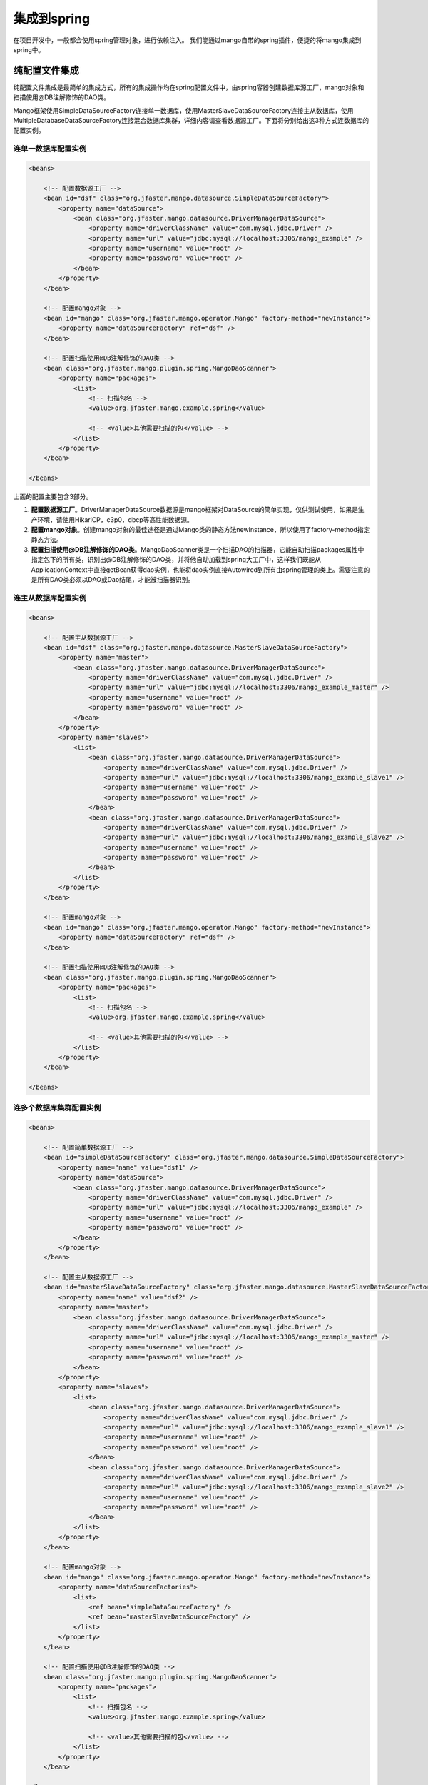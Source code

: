 集成到spring
============

在项目开发中，一般都会使用spring管理对象，进行依赖注入。
我们能通过mango自带的spring插件，便捷的将mango集成到spring中。

纯配置文件集成
______________

纯配置文件集成是最简单的集成方式，所有的集成操作均在spring配置文件中，由spring容器创建数据库源工厂，mango对象和扫描使用@DB注解修饰的DAO类。

Mango框架使用SimpleDataSourceFactory连接单一数据库，使用MasterSlaveDataSourceFactory连接主从数据库，使用MultipleDatabaseDataSourceFactory连接混合数据库集群，详细内容请查看数据源工厂。下面将分别给出这3种方式连数据库的配置实例。

连单一数据库配置实例
^^^^^^^^^^^^^^^^^^^^

.. code-block:: xml

	<beans>

	    <!-- 配置数据源工厂 -->
	    <bean id="dsf" class="org.jfaster.mango.datasource.SimpleDataSourceFactory">
	        <property name="dataSource">
	            <bean class="org.jfaster.mango.datasource.DriverManagerDataSource">
	                <property name="driverClassName" value="com.mysql.jdbc.Driver" />
	                <property name="url" value="jdbc:mysql://localhost:3306/mango_example" />
	                <property name="username" value="root" />
	                <property name="password" value="root" />
	            </bean>
	        </property>
	    </bean>

	    <!-- 配置mango对象 -->
	    <bean id="mango" class="org.jfaster.mango.operator.Mango" factory-method="newInstance">
	        <property name="dataSourceFactory" ref="dsf" />
	    </bean>

	    <!-- 配置扫描使用@DB注解修饰的DAO类 -->
	    <bean class="org.jfaster.mango.plugin.spring.MangoDaoScanner">
	        <property name="packages">
	            <list>
	                <!-- 扫描包名 -->
	                <value>org.jfaster.mango.example.spring</value>

	                <!-- <value>其他需要扫描的包</value> -->
	            </list>
	        </property>
	    </bean>

	</beans>

上面的配置主要包含3部分。

1. **配置数据源工厂**。DriverManagerDataSource数据源是mango框架对DataSource的简单实现，仅供测试使用，如果是生产环境，请使用HikariCP，c3p0，dbcp等高性能数据源。
2. **配置mango对象**。创建mango对象的最佳途径是通过Mango类的静态方法newInstance，所以使用了factory-method指定静态方法。
3. **配置扫描使用@DB注解修饰的DAO类**。MangoDaoScanner类是一个扫描DAO的扫描器，它能自动扫描packages属性中指定包下的所有类，识别出@DB注解修饰的DAO类，并将他自动加载到spring大工厂中，这样我们既能从ApplicationContext中直接getBean获得dao实例，也能将dao实例直接Autowired到所有由spring管理的类上。需要注意的是所有DAO类必须以DAO或Dao结尾，才能被扫描器识别。
   
连主从数据库配置实例
^^^^^^^^^^^^^^^^^^^^

.. code-block:: xml

	<beans>

	    <!-- 配置主从数据源工厂 -->
	    <bean id="dsf" class="org.jfaster.mango.datasource.MasterSlaveDataSourceFactory">
	        <property name="master">
	            <bean class="org.jfaster.mango.datasource.DriverManagerDataSource">
	                <property name="driverClassName" value="com.mysql.jdbc.Driver" />
	                <property name="url" value="jdbc:mysql://localhost:3306/mango_example_master" />
	                <property name="username" value="root" />
	                <property name="password" value="root" />
	            </bean>
	        </property>
	        <property name="slaves">
	            <list>
	                <bean class="org.jfaster.mango.datasource.DriverManagerDataSource">
	                    <property name="driverClassName" value="com.mysql.jdbc.Driver" />
	                    <property name="url" value="jdbc:mysql://localhost:3306/mango_example_slave1" />
	                    <property name="username" value="root" />
	                    <property name="password" value="root" />
	                </bean>
	                <bean class="org.jfaster.mango.datasource.DriverManagerDataSource">
	                    <property name="driverClassName" value="com.mysql.jdbc.Driver" />
	                    <property name="url" value="jdbc:mysql://localhost:3306/mango_example_slave2" />
	                    <property name="username" value="root" />
	                    <property name="password" value="root" />
	                </bean>
	            </list>
	        </property>
	    </bean>

	    <!-- 配置mango对象 -->
	    <bean id="mango" class="org.jfaster.mango.operator.Mango" factory-method="newInstance">
	        <property name="dataSourceFactory" ref="dsf" />
	    </bean>

	    <!-- 配置扫描使用@DB注解修饰的DAO类 -->
	    <bean class="org.jfaster.mango.plugin.spring.MangoDaoScanner">
	        <property name="packages">
	            <list>
	                <!-- 扫描包名 -->
	                <value>org.jfaster.mango.example.spring</value>

	                <!-- <value>其他需要扫描的包</value> -->
	            </list>
	        </property>
	    </bean>

	</beans>

连多个数据库集群配置实例
^^^^^^^^^^^^^^^^^^^^^^^^

.. code-block:: xml

	<beans>

	    <!-- 配置简单数据源工厂 -->
	    <bean id="simpleDataSourceFactory" class="org.jfaster.mango.datasource.SimpleDataSourceFactory">
	        <property name="name" value="dsf1" />
	        <property name="dataSource">
	            <bean class="org.jfaster.mango.datasource.DriverManagerDataSource">
	                <property name="driverClassName" value="com.mysql.jdbc.Driver" />
	                <property name="url" value="jdbc:mysql://localhost:3306/mango_example" />
	                <property name="username" value="root" />
	                <property name="password" value="root" />
	            </bean>
	        </property>
	    </bean>

	    <!-- 配置主从数据源工厂 -->
	    <bean id="masterSlaveDataSourceFactory" class="org.jfaster.mango.datasource.MasterSlaveDataSourceFactory">
	        <property name="name" value="dsf2" />
	        <property name="master">
	            <bean class="org.jfaster.mango.datasource.DriverManagerDataSource">
	                <property name="driverClassName" value="com.mysql.jdbc.Driver" />
	                <property name="url" value="jdbc:mysql://localhost:3306/mango_example_master" />
	                <property name="username" value="root" />
	                <property name="password" value="root" />
	            </bean>
	        </property>
	        <property name="slaves">
	            <list>
	                <bean class="org.jfaster.mango.datasource.DriverManagerDataSource">
	                    <property name="driverClassName" value="com.mysql.jdbc.Driver" />
	                    <property name="url" value="jdbc:mysql://localhost:3306/mango_example_slave1" />
	                    <property name="username" value="root" />
	                    <property name="password" value="root" />
	                </bean>
	                <bean class="org.jfaster.mango.datasource.DriverManagerDataSource">
	                    <property name="driverClassName" value="com.mysql.jdbc.Driver" />
	                    <property name="url" value="jdbc:mysql://localhost:3306/mango_example_slave2" />
	                    <property name="username" value="root" />
	                    <property name="password" value="root" />
	                </bean>
	            </list>
	        </property>
	    </bean>

	    <!-- 配置mango对象 -->
	    <bean id="mango" class="org.jfaster.mango.operator.Mango" factory-method="newInstance">
	        <property name="dataSourceFactories">
	            <list>
	                <ref bean="simpleDataSourceFactory" />
	                <ref bean="masterSlaveDataSourceFactory" />
	            </list>
	        </property>
	    </bean>

	    <!-- 配置扫描使用@DB注解修饰的DAO类 -->
	    <bean class="org.jfaster.mango.plugin.spring.MangoDaoScanner">
	        <property name="packages">
	            <list>
	                <!-- 扫描包名 -->
	                <value>org.jfaster.mango.example.spring</value>

	                <!-- <value>其他需要扫描的包</value> -->
	            </list>
	        </property>
	    </bean>

	</beans>


配置文件加代码集成
__________________

一般情况下使用纯配置文件集成就能完成大多数项目需求，但在有些项目中，我们需要自己管理数据源工厂，以便在线上动态切换数据源。这时数据源工厂和mango对象对象就不能简单的交由spring管理，我们需要使用配置文件加代码的方式来完成集成。

下面是一个简单的配置文件加代码集成实例:

.. code-block:: xml

	<beans>

	    <!-- 配置扫描使用@DB注解修饰的DAO类 -->
	    <bean class="org.jfaster.mango.plugin.spring.MangoDaoScanner">
	        <property name="packages">
	            <list>
	                <!-- 扫描包名 -->
	                <value>org.jfaster.mango.example.spring</value>

	                <!-- <value>其他需要扫描的包</value> -->
	            </list>
	        </property>

	        <property name="factoryBeanClass" value="org.jfaster.mango.example.spring.MyMangoFactoryBean" />
	    </bean>

	</beans>

.. code-block:: java

	public class MyMangoFactoryBean extends AbstractMangoFactoryBean {

	    @Override
	    public Mango createMango() {
	        String driverClassName = "com.mysql.jdbc.Driver";
	        String url = "jdbc:mysql://localhost:3306/mango_example";
	        String username = "root"; // 这里请使用您自己的用户名
	        String password = "root"; // 这里请使用您自己的密码
	        DataSource ds = new DriverManagerDataSource(driverClassName, url, username, password);
	        Mango mango = Mango.newInstance(ds); // 使用数据源初始化mango
	        return mango;
	    }

	}    

上面的实例分为spring配置文件与代码两部分。在spring配置文件中只有扫描DAO类的配置，并多了一个对扫描器MangoDaoScanner的factoryBeanClass属性的配置，factoryBeanClass的值是一个自定义的类MyMangoFactoryBean。代码部分，自定义类MyMangoFactoryBean继承了mango自带的抽象类org.jfaster.mango.plugin.spring.AbstractMangoFactoryBean，MyMangoFactoryBean通过实现createMango方法，实现用代码创建数据源工厂与mango对象。


查看完整示例代码和表结构
________________________

**集成到spring** 的所有代码和表结构均可以在 `mango-example <https://github.com/jfaster/mango-example/tree/master/src/main/java/org/jfaster/mango/example/spring>`_ 中找到。


